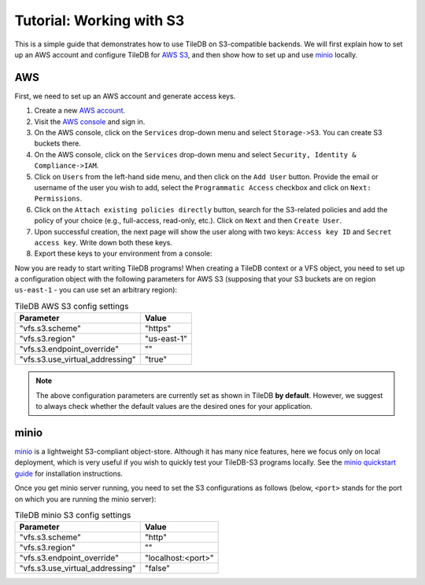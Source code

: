 Tutorial: Working with S3
=========================

This is a simple guide that demonstrates how to use TileDB on S3-compatible
backends. We will first explain how to set up an AWS account and configure
TileDB for `AWS S3 <https://aws.amazon.com/s3/>`_, and then show how to
set up and use `minio <https://minio.io>`_ locally.

AWS
---

First, we need to set up an AWS account and generate access keys.

1. Create a new `AWS account <https://portal.aws.amazon.com/billing/signup#/start>`_.

2. Visit the `AWS console <https://aws.amazon.com/console/>`_ and sign in.

3. On the AWS console, click on the ``Services`` drop-down menu and select ``Storage->S3``. You can create S3 buckets there.

4. On the AWS console, click on the ``Services`` drop-down menu and select ``Security, Identity & Compliance->IAM``.

5. Click on ``Users`` from the left-hand side menu, and then click on the ``Add User`` button. Provide the email or username of the user you wish to add, select the ``Programmatic Access`` checkbox and click on ``Next: Permissions``.

6. Click on the ``Attach existing policies directly`` button, search for the S3-related policies and add the policy of your choice (e.g., full-access, read-only, etc.). Click on ``Next`` and then ``Create User``.

7. Upon successful creation, the next page will show the user along with two keys: ``Access key ID`` and ``Secret access key``. Write down both these keys.

8. Export these keys to your environment from a console:

.. content-tabs::

   .. tab-container:: linux-macos
      :title: Linux / macOS

      .. code-block:: none

         export AWS_ACCESS_KEY_ID=<your-access-key-id>
         export AWS_SECRET_ACCESS_KEY=<your-secret-access-key>

   .. tab-container:: windows-ps
      :title: Windows (PS)

      .. code-block:: none

         $env:AWS_ACCESS_KEY_ID = "<your-access-key-id>"
         $env:AWS_SECRET_ACCESS_KEY = "<your-secret-access-key>"

   .. tab-container:: windows-cmd
      :title: Windows (cmd.exe)

      .. code-block:: none

         set AWS_ACCESS_KEY_ID=<your-access-key-id>
         set AWS_SECRET_ACCESS_KEY=<your-secret-access-key>

Now you are ready to start writing TileDB programs! When creating a TileDB
context or a VFS object, you need to set up a configuration object with the
following parameters for AWS S3 (supposing that your S3 buckets are on region
``us-east-1`` - you can use set an arbitrary region):

.. table:: TileDB AWS S3 config settings
    :widths: auto

    ===============================   ===========
    **Parameter**                     **Value**
    -------------------------------   -----------
    "vfs.s3.scheme"                   "https"
    "vfs.s3.region"                   "us-east-1"
    "vfs.s3.endpoint_override"        ""
    "vfs.s3.use_virtual_addressing"   "true"
    ===============================   ===========

.. note::
    The above configuration parameters are currently set as shown in TileDB **by default**.
    However, we suggest to always check whether the default values are the desired ones
    for your application.

minio
-----

`minio <https://minio.io>`_ is a lightweight S3-compliant object-store.
Although it has many nice features, here we focus only on local deployment,
which is very useful if you wish to quickly test your TileDB-S3 programs
locally. See the `minio quickstart guide <https://docs.minio.io/docs/minio-quickstart-guide>`_
for installation instructions.

Once you get minio server running, you need to set the S3 configurations
as follows (below, ``<port>`` stands for the port on which you are running the minio server):

.. table:: TileDB minio S3 config settings
    :widths: auto

    ===============================   ==================
    **Parameter**                     **Value**
    -------------------------------   ------------------
    "vfs.s3.scheme"                   "http"
    "vfs.s3.region"                   ""
    "vfs.s3.endpoint_override"        "localhost:<port>"
    "vfs.s3.use_virtual_addressing"   "false"
    ===============================   ==================

